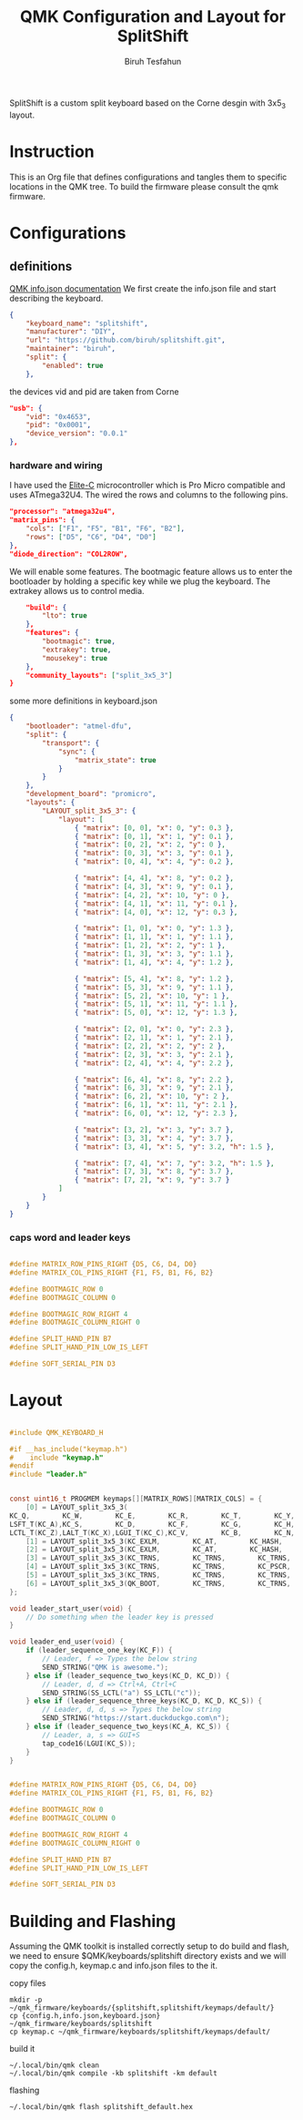 #+title: QMK Configuration and Layout for SplitShift
#+author: Biruh Tesfahun

SplitShift is a custom split keyboard based on the Corne desgin with 3x5_3 layout.

* Instruction

This is an Org file that defines configurations and tangles them to specific locations in the QMK tree. To build the firmware please consult the qmk firmware.

* Configurations

** definitions
[[https://github.com/qmk/qmk_firmware/blob/master/docs/reference_info_json.md][QMK info.json documentation]]
We first create the info.json file and start describing the keyboard.
#+BEGIN_SRC json :tangle info.json
{
    "keyboard_name": "splitshift",
    "manufacturer": "DIY",
    "url": "https://github.com/biruh/splitshift.git",
    "maintainer": "biruh",
    "split": {
        "enabled": true
    },
#+END_SRC

the devices vid and pid are taken from Corne
#+BEGIN_SRC json :tangle info.json
    "usb": {
        "vid": "0x4653",
        "pid": "0x0001",
        "device_version": "0.0.1"
    },
#+END_SRC

*** hardware and wiring
I have used the [[https://deskthority.net/wiki/Elite-C][Elite-C]] microcontroller which is Pro Micro compatible and uses ATmega32U4.
The wired the rows and columns to the following pins.
#+BEGIN_SRC json :tangle info.json
    "processor": "atmega32u4",
    "matrix_pins": {
        "cols": ["F1", "F5", "B1", "F6", "B2"],
        "rows": ["D5", "C6", "D4", "D0"]
    },
    "diode_direction": "COL2ROW",
#+END_SRC

We will enable some features. The bootmagic feature allows us to enter the bootloader by holding a specific key while we plug the keyboard. The extrakey allows us to control media.
#+BEGIN_SRC json :tangle info.json
    "build": {
        "lto": true
    },
    "features": {
        "bootmagic": true,
        "extrakey": true,
        "mousekey": true
    },
    "community_layouts": ["split_3x5_3"]
}
#+END_SRC

 some more definitions in keyboard.json

#+BEGIN_SRC json :tangle keyboard.json
{
    "bootloader": "atmel-dfu",
    "split": {
        "transport": {
            "sync": {
                "matrix_state": true
            }
        }
    },
    "development_board": "promicro",
    "layouts": {
        "LAYOUT_split_3x5_3": {
            "layout": [
                { "matrix": [0, 0], "x": 0, "y": 0.3 },
                { "matrix": [0, 1], "x": 1, "y": 0.1 },
                { "matrix": [0, 2], "x": 2, "y": 0 },
                { "matrix": [0, 3], "x": 3, "y": 0.1 },
                { "matrix": [0, 4], "x": 4, "y": 0.2 },

                { "matrix": [4, 4], "x": 8, "y": 0.2 },
                { "matrix": [4, 3], "x": 9, "y": 0.1 },
                { "matrix": [4, 2], "x": 10, "y": 0 },
                { "matrix": [4, 1], "x": 11, "y": 0.1 },
                { "matrix": [4, 0], "x": 12, "y": 0.3 },

                { "matrix": [1, 0], "x": 0, "y": 1.3 },
                { "matrix": [1, 1], "x": 1, "y": 1.1 },
                { "matrix": [1, 2], "x": 2, "y": 1 },
                { "matrix": [1, 3], "x": 3, "y": 1.1 },
                { "matrix": [1, 4], "x": 4, "y": 1.2 },

                { "matrix": [5, 4], "x": 8, "y": 1.2 },
                { "matrix": [5, 3], "x": 9, "y": 1.1 },
                { "matrix": [5, 2], "x": 10, "y": 1 },
                { "matrix": [5, 1], "x": 11, "y": 1.1 },
                { "matrix": [5, 0], "x": 12, "y": 1.3 },

                { "matrix": [2, 0], "x": 0, "y": 2.3 },
                { "matrix": [2, 1], "x": 1, "y": 2.1 },
                { "matrix": [2, 2], "x": 2, "y": 2 },
                { "matrix": [2, 3], "x": 3, "y": 2.1 },
                { "matrix": [2, 4], "x": 4, "y": 2.2 },

                { "matrix": [6, 4], "x": 8, "y": 2.2 },
                { "matrix": [6, 3], "x": 9, "y": 2.1 },
                { "matrix": [6, 2], "x": 10, "y": 2 },
                { "matrix": [6, 1], "x": 11, "y": 2.1 },
                { "matrix": [6, 0], "x": 12, "y": 2.3 },

                { "matrix": [3, 2], "x": 3, "y": 3.7 },
                { "matrix": [3, 3], "x": 4, "y": 3.7 },
                { "matrix": [3, 4], "x": 5, "y": 3.2, "h": 1.5 },

                { "matrix": [7, 4], "x": 7, "y": 3.2, "h": 1.5 },
                { "matrix": [7, 3], "x": 8, "y": 3.7 },
                { "matrix": [7, 2], "x": 9, "y": 3.7 }
            ]
        }
    }
}
#+END_SRC
*** caps word and leader keys

#+BEGIN_SRC c :tangle config.h

#define MATRIX_ROW_PINS_RIGHT {D5, C6, D4, D0}
#define MATRIX_COL_PINS_RIGHT {F1, F5, B1, F6, B2}

#define BOOTMAGIC_ROW 0
#define BOOTMAGIC_COLUMN 0

#define BOOTMAGIC_ROW_RIGHT 4
#define BOOTMAGIC_COLUMN_RIGHT 0

#define SPLIT_HAND_PIN B7
#define SPLIT_HAND_PIN_LOW_IS_LEFT

#define SOFT_SERIAL_PIN D3
#+END_SRC
* Layout


#+BEGIN_SRC c :tangle keymap.c

#include QMK_KEYBOARD_H

#if __has_include("keymap.h")
#    include "keymap.h"
#endif
#include "leader.h"


const uint16_t PROGMEM keymaps[][MATRIX_ROWS][MATRIX_COLS] = {
    [0] = LAYOUT_split_3x5_3(
KC_Q,        KC_W,        KC_E,        KC_R,        KC_T,        KC_Y,        KC_U,        KC_I,        KC_O,        KC_P,
LSFT_T(KC_A),KC_S,        KC_D,        KC_F,        KC_G,        KC_H,        KC_J,        KC_K,        KC_L,        RSFT_T(KC_SCLN),
LCTL_T(KC_Z),LALT_T(KC_X),LGUI_T(KC_C),KC_V,        KC_B,        KC_N,        KC_M,        KC_COMM,        RALT_T(KC_DOT),        RCTL_T(KC_SLSH),        LT(5,       KC_DEL),        LT(1,       KC_ESC),        LT(3,       KC_BSPC),        LT(4,       KC_SPC),        LT(2,       KC_ENT),        LT(6,       KC_NO)),
    [1] = LAYOUT_split_3x5_3(KC_EXLM,        KC_AT,        KC_HASH,        KC_DLR,        KC_PERC,        KC_CIRC,        KC_AMPR,        KC_ASTR,        KC_MINS,        KC_EQL,        KC_TRNS,        KC_2,        KC_LPRN,        KC_RPRN,        KC_5,        KC_6,        KC_7,        KC_8,        KC_9,        KC_0,        KC_TRNS,        KC_TRNS,        KC_TRNS,        KC_TRNS,        KC_TRNS,        KC_TILD,        KC_LT,        KC_GT,        KC_UNDS,        KC_PPLS,        KC_NO,        KC_NO,        LGUI(KC_ESC),        KC_BSLS,        KC_PIPE,        KC_SLSH),
    [2] = LAYOUT_split_3x5_3(KC_EXLM,        KC_AT,        KC_HASH,        KC_DLR,        KC_PERC,        KC_CIRC,        KC_AMPR,        KC_ASTR,        KC_MINS,        KC_EQL,        KC_1,        KC_2,        KC_3,        KC_4,        KC_5,        KC_6,        KC_LBRC,        KC_RBRC,        KC_9,        KC_TRNS,        KC_NO,        KC_NO,        KC_LCBR,        KC_RCBR,        KC_NO,        KC_TRNS,        KC_TRNS,        KC_TRNS,        KC_TRNS,        KC_TRNS,        KC_GRV,        KC_QUOT,        KC_DQUO,        KC_NO,        KC_NO,        KC_NO),
    [3] = LAYOUT_split_3x5_3(KC_TRNS,        KC_TRNS,        KC_TRNS,        KC_ESC,        KC_TRNS,        KC_HOME,        KC_PGDN,        KC_PGUP,        KC_TRNS,        KC_TRNS,        KC_TRNS,        KC_TRNS,        KC_TRNS,        KC_ENT,        KC_TAB,        KC_LEFT,        KC_DOWN,        KC_UP,        KC_RGHT,        KC_TRNS,        KC_TRNS,        KC_TRNS,        KC_TRNS,        KC_TRNS,        KC_TRNS,        KC_END,        KC_TRNS,        KC_TRNS,        KC_TRNS,        KC_TRNS,        KC_TRNS,        KC_BSPC,        KC_SPC,        KC_NO,        KC_TRNS,        KC_TRNS),
    [4] = LAYOUT_split_3x5_3(KC_TRNS,        KC_TRNS,        KC_PSCR,        KC_ESC,        KC_INS,        KC_HOME,        KC_PGDN,        KC_PGUP,        KC_TRNS,        KC_TRNS,        KC_TRNS,        KC_TRNS,        QK_LEAD,        KC_ENT,        KC_TAB,        KC_LEFT,        KC_DOWN,        KC_UP,        KC_RGHT,        KC_TRNS,        KC_TRNS,        KC_TRNS,        KC_TRNS,        KC_TRNS,        KC_TRNS,        KC_END,        KC_TRNS,        KC_TRNS,        KC_TRNS,        KC_TRNS,        KC_TRNS,        KC_BSPC,        KC_SPC,        KC_NO,        KC_TRNS,        KC_TRNS),
    [5] = LAYOUT_split_3x5_3(KC_TRNS,        KC_TRNS,        KC_TRNS,        KC_TRNS,        KC_TRNS,        KC_COPY,        KC_UNDO,        KC_CUT,        KC_TRNS,        KC_PSTE,        KC_TRNS,        KC_TRNS,        KC_TRNS,        KC_TRNS,        KC_TRNS,        KC_MS_L,        KC_MS_D,        KC_MS_U,        KC_MS_R,        KC_TRNS,        KC_TRNS,        KC_TRNS,        KC_TRNS,        KC_TRNS,        KC_TRNS,        KC_TRNS,        KC_WH_D,        KC_WH_U,        KC_TRNS,        KC_TRNS,        KC_NO,        KC_TRNS,        KC_TRNS,        KC_TRNS,        KC_BTN1,        KC_BTN2),
    [6] = LAYOUT_split_3x5_3(QK_BOOT,        KC_TRNS,        KC_TRNS,        KC_TRNS,        KC_TRNS,        KC_TRNS,        KC_TRNS,        KC_TRNS,        KC_F11,        KC_F12,        KC_F1,        KC_F2,        KC_F3,        KC_F4,        KC_F5,        KC_F6,        KC_F7,        KC_F8,        KC_F9,        KC_F10,        KC_TRNS,        KC_TRNS,        KC_TRNS,        KC_TRNS,        KC_TRNS,        KC_TRNS,        KC_TRNS,        KC_TRNS,        KC_TRNS,        KC_TRNS,        KC_TRNS,        KC_TRNS,        KC_TRNS,        KC_TRNS,        KC_TRNS,        KC_NO)
};

void leader_start_user(void) {
    // Do something when the leader key is pressed
}

void leader_end_user(void) {
    if (leader_sequence_one_key(KC_F)) {
        // Leader, f => Types the below string
        SEND_STRING("QMK is awesome.");
    } else if (leader_sequence_two_keys(KC_D, KC_D)) {
        // Leader, d, d => Ctrl+A, Ctrl+C
        SEND_STRING(SS_LCTL("a") SS_LCTL("c"));
    } else if (leader_sequence_three_keys(KC_D, KC_D, KC_S)) {
        // Leader, d, d, s => Types the below string
        SEND_STRING("https://start.duckduckgo.com\n");
    } else if (leader_sequence_two_keys(KC_A, KC_S)) {
        // Leader, a, s => GUI+S
        tap_code16(LGUI(KC_S));
    }
}

#+END_SRC


#+BEGIN_SRC c :tangle config.h

#define MATRIX_ROW_PINS_RIGHT {D5, C6, D4, D0}
#define MATRIX_COL_PINS_RIGHT {F1, F5, B1, F6, B2}

#define BOOTMAGIC_ROW 0
#define BOOTMAGIC_COLUMN 0

#define BOOTMAGIC_ROW_RIGHT 4
#define BOOTMAGIC_COLUMN_RIGHT 0

#define SPLIT_HAND_PIN B7
#define SPLIT_HAND_PIN_LOW_IS_LEFT

#define SOFT_SERIAL_PIN D3
#+END_SRC

* Building and Flashing
Assuming the QMK toolkit is installed correctly setup to do build and flash, we need to ensure $QMK/keyboards/splitshift directory exists and we will copy the config.h, keymap.c and info.json files to the it.
**** copy files
#+BEGIN_SRC shell
mkdir -p ~/qmk_firmware/keyboards/{splitshift,splitshift/keymaps/default/}
cp {config.h,info.json,keyboard.json} ~/qmk_firmware/keyboards/splitshift
cp keymap.c ~/qmk_firmware/keyboards/splitshift/keymaps/default/
#+END_SRC

#+RESULTS:
**** build it



#+BEGIN_SRC shell :results output :shebang #!/usr/bin/env bash
~/.local/bin/qmk clean
~/.local/bin/qmk compile -kb splitshift -km default
#+END_SRC

#+RESULTS:
#+begin_example
QMK Firmware 0.26.8
Deleting .build/ ... done.


Generating: .build/obj_splitshift_default/src/info_deps.d                                           [32;01m[OK][0m
Generating: .build/obj_splitshift_default/src/default_keyboard.c                                    [32;01m[OK][0m
avr-gcc (GCC) 8.3.0
Copyright (C) 2018 Free Software Foundation, Inc.
This is free software; see the source for copying conditions.  There is NO
warranty; not even for MERCHANTABILITY or FITNESS FOR A PARTICULAR PURPOSE.

Generating: .build/obj_splitshift_default/src/info_config.h                                         [32;01m[OK][0m
Generating: .build/obj_splitshift_default/src/default_keyboard.h                                    [32;01m[OK][0m
Compiling: .build/obj_splitshift_default/src/default_keyboard.c                                     [32;01m[OK][0m
Compiling: quantum/keymap_introspection.c                                                           [32;01m[OK][0m
Compiling: quantum/quantum.c                                                                        [32;01m[OK][0m
Compiling: quantum/bitwise.c                                                                        [32;01m[OK][0m
Compiling: quantum/led.c                                                                            [32;01m[OK][0m
Compiling: quantum/action.c                                                                         [32;01m[OK][0m
Compiling: quantum/action_layer.c                                                                   [32;01m[OK][0m
Compiling: quantum/action_tapping.c                                                                 [32;01m[OK][0m
Compiling: quantum/action_util.c                                                                    [32;01m[OK][0m
Compiling: quantum/eeconfig.c                                                                       [32;01m[OK][0m
Compiling: quantum/keyboard.c                                                                       [32;01m[OK][0m
Compiling: quantum/keymap_common.c                                                                  [32;01m[OK][0m
Compiling: quantum/keycode_config.c                                                                 [32;01m[OK][0m
Compiling: quantum/sync_timer.c                                                                     [32;01m[OK][0m
Compiling: quantum/logging/debug.c                                                                  [32;01m[OK][0m
Compiling: quantum/logging/sendchar.c                                                               [32;01m[OK][0m
Compiling: quantum/matrix_common.c                                                                  [32;01m[OK][0m
Compiling: quantum/matrix.c                                                                         [32;01m[OK][0m
Compiling: quantum/debounce/sym_defer_g.c                                                           [32;01m[OK][0m
Compiling: quantum/split_common/split_util.c                                                        [32;01m[OK][0m
Compiling: quantum/split_common/transport.c                                                         [32;01m[OK][0m
Compiling: quantum/split_common/transactions.c                                                      [32;01m[OK][0m
Compiling: quantum/main.c                                                                           [32;01m[OK][0m
Assembling: platforms/avr/xprintf.S                                                                 [32;01m[OK][0m
Compiling: platforms/avr/printf.c                                                                   [32;01m[OK][0m
Compiling: quantum/bootmagic/bootmagic.c                                                            [32;01m[OK][0m
Compiling: quantum/crc.c                                                                            [32;01m[OK][0m
Compiling: quantum/process_keycode/process_grave_esc.c                                              [32;01m[OK][0m
Compiling: quantum/process_keycode/process_magic.c                                                  [32;01m[OK][0m
Compiling: quantum/mousekey.c                                                                       [32;01m[OK][0m
Compiling: quantum/send_string/send_string.c                                                        [32;01m[OK][0m
Compiling: quantum/process_keycode/process_space_cadet.c                                            [32;01m[OK][0m
Compiling: tmk_core/protocol/host.c                                                                 [32;01m[OK][0m
Compiling: tmk_core/protocol/report.c                                                               [32;01m[OK][0m
Compiling: tmk_core/protocol/usb_device_state.c                                                     [32;01m[OK][0m
Compiling: tmk_core/protocol/usb_util.c                                                             [32;01m[OK][0m
Compiling: platforms/suspend.c                                                                      [32;01m[OK][0m
Compiling: platforms/synchronization_util.c                                                         [32;01m[OK][0m
Compiling: platforms/timer.c                                                                        [32;01m[OK][0m
Compiling: platforms/avr/hardware_id.c                                                              [32;01m[OK][0m
Compiling: platforms/avr/platform.c                                                                 [32;01m[OK][0m
Compiling: platforms/avr/suspend.c                                                                  [32;01m[OK][0m
Compiling: platforms/avr/timer.c                                                                    [32;01m[OK][0m
Compiling: platforms/avr/bootloaders/dfu.c                                                          [32;01m[OK][0m
Compiling: platforms/avr/drivers/i2c_master.c                                                       [32;01m[OK][0m
Archiving: .build/obj_splitshift_default/i2c_master.o                                               [32;01m[OK][0m
Compiling: platforms/avr/drivers/i2c_slave.c                                                        [32;01m[OK][0m
Archiving: .build/obj_splitshift_default/i2c_slave.o                                                [32;01m[OK][0m
Compiling: platforms/avr/drivers/serial.c                                                           [32;01m[OK][0m
Archiving: .build/obj_splitshift_default/serial.o                                                   [32;01m[OK][0m
Compiling: tmk_core/protocol/lufa/lufa.c                                                            [32;01m[OK][0m
Compiling: tmk_core/protocol/usb_descriptor.c                                                       [32;01m[OK][0m
Compiling: lib/lufa/LUFA/Drivers/USB/Class/Common/HIDParser.c                                       [32;01m[OK][0m
Compiling: lib/lufa/LUFA/Drivers/USB/Core/AVR8/Device_AVR8.c                                        [32;01m[OK][0m
Compiling: lib/lufa/LUFA/Drivers/USB/Core/AVR8/EndpointStream_AVR8.c                                [32;01m[OK][0m
Compiling: lib/lufa/LUFA/Drivers/USB/Core/AVR8/Endpoint_AVR8.c                                      [32;01m[OK][0m
Compiling: lib/lufa/LUFA/Drivers/USB/Core/AVR8/Host_AVR8.c                                          [32;01m[OK][0m
Compiling: lib/lufa/LUFA/Drivers/USB/Core/AVR8/PipeStream_AVR8.c                                    [32;01m[OK][0m
Compiling: lib/lufa/LUFA/Drivers/USB/Core/AVR8/Pipe_AVR8.c                                          [32;01m[OK][0m
Compiling: lib/lufa/LUFA/Drivers/USB/Core/AVR8/USBController_AVR8.c                                 [32;01m[OK][0m
Compiling: lib/lufa/LUFA/Drivers/USB/Core/AVR8/USBInterrupt_AVR8.c                                  [32;01m[OK][0m
Compiling: lib/lufa/LUFA/Drivers/USB/Core/ConfigDescriptors.c                                       [32;01m[OK][0m
Compiling: lib/lufa/LUFA/Drivers/USB/Core/DeviceStandardReq.c                                       [32;01m[OK][0m
Compiling: lib/lufa/LUFA/Drivers/USB/Core/Events.c                                                  [32;01m[OK][0m
Compiling: lib/lufa/LUFA/Drivers/USB/Core/HostStandardReq.c                                         [32;01m[OK][0m
Compiling: lib/lufa/LUFA/Drivers/USB/Core/USBTask.c                                                 [32;01m[OK][0m
Compiling: tmk_core/protocol/lufa/usb_util.c                                                        [32;01m[OK][0m
Linking: .build/splitshift_default.elf                                                              [32;01m[OK][0m
Creating load file for flashing: .build/splitshift_default.hex                                      [32;01m[OK][0m
Copying splitshift_default.hex to qmk_firmware folder                                               [32;01m[OK][0m
Checking file size of splitshift_default.hex                                                        [32;01m[OK][0m
 ,* The firmware size is fine - 16016/28672 (55%, 12656 bytes free)
#+end_example

**** flashing
#+BEGIN_SRC shell :results output
~/.local/bin/qmk flash splitshift_default.hex
#+END_SRC

#+RESULTS:
